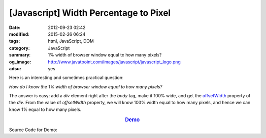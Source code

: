 [Javascript] Width Percentage to Pixel
######################################

:date: 2012-09-23 02:42
:modified: 2015-02-26 06:24
:tags: html, JavaScript, DOM
:category: JavaScript
:summary: 1% width of browser window equal to how many pixels?
:og_image: http://www.javatpoint.com/images/javascript/javascript_logo.png
:adsu: yes


Here is an interesting and sometimes practical question:

*How do I know the 1% width of browser window equal to how many pixels?*

The answer is easy: add a *div* element right after the *body* tag, make it 100%
wide, and get the offsetWidth_ property of the *div*. From the value of
*offsetWidth* property, we will know 100% width equal to how many pixels, and
hence we can know 1% equal to how many pixels.

.. rubric:: `Demo <{filename}percentage2pixel.html>`_
      :class: align-center

Source Code for Demo:

.. adsu:: 2
.. show_github_file:: siongui userpages content/articles/2012/09/23/percentage2pixel.html
.. adsu:: 3


.. _offsetWidth: https://developer.mozilla.org/en-US/docs/Web/API/HTMLElement/offsetWidth
